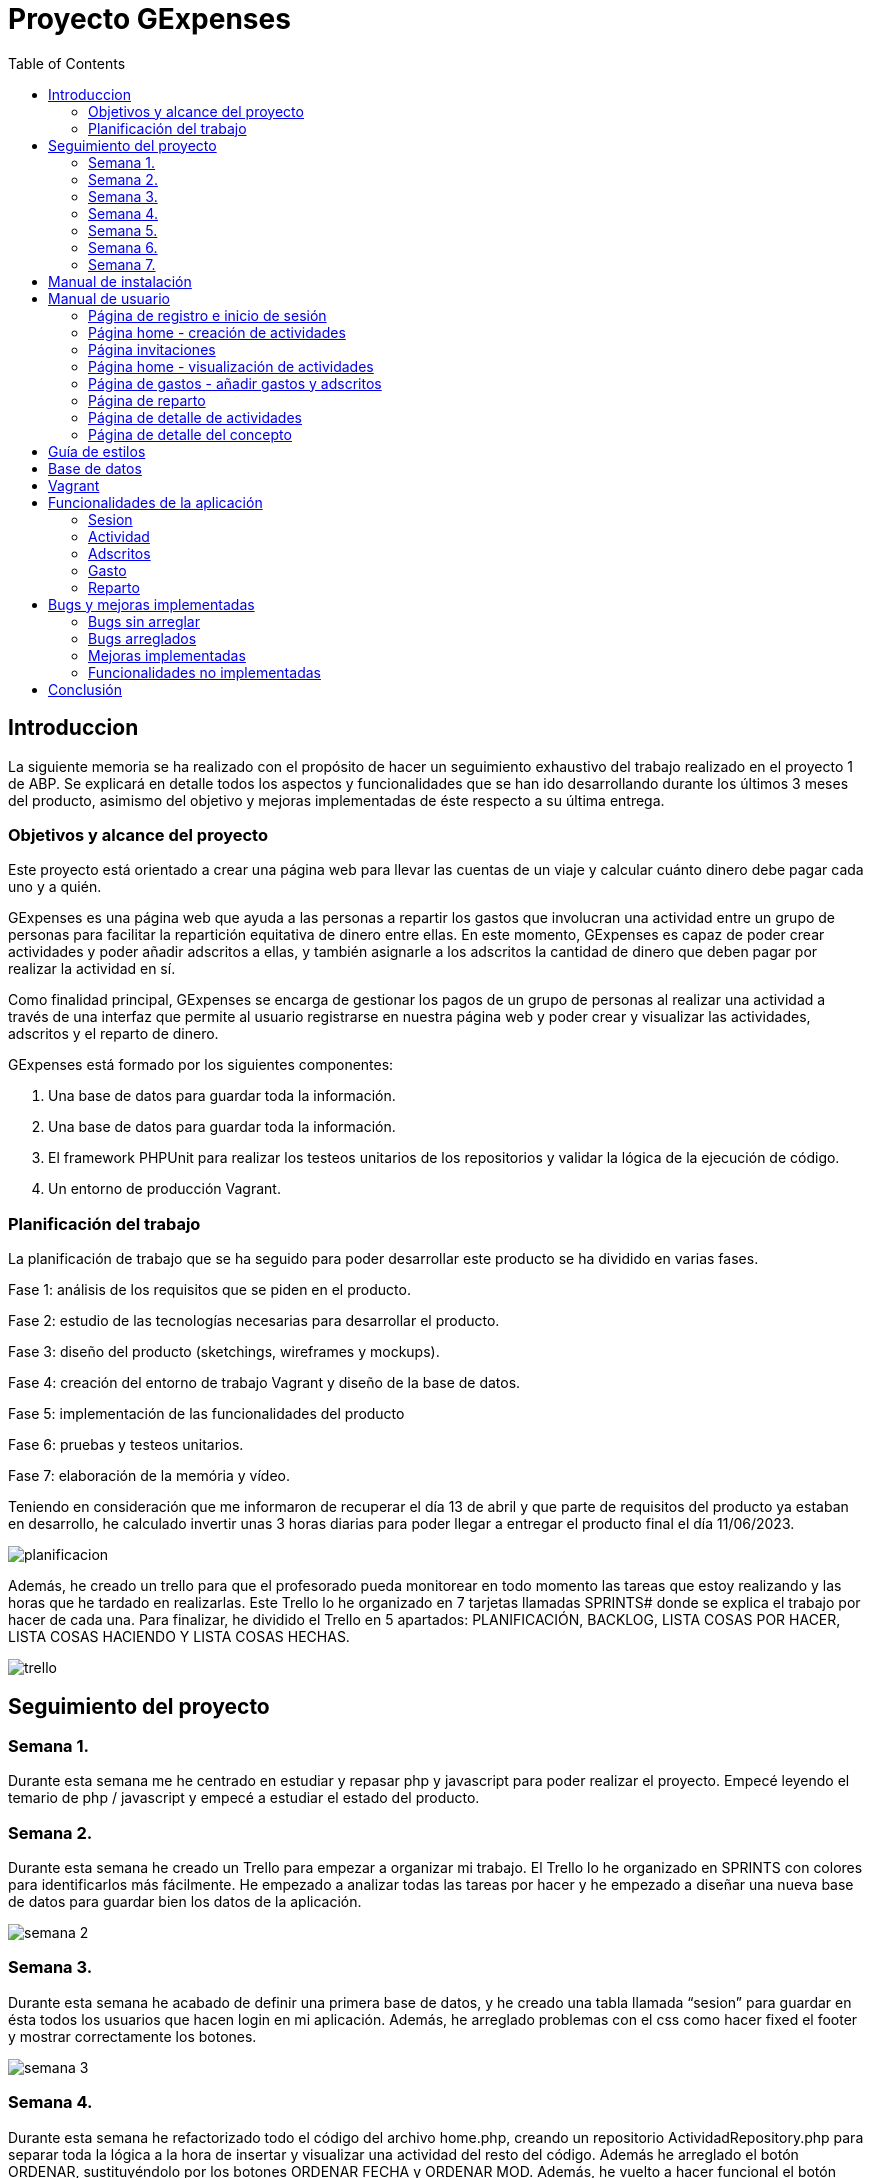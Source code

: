 
:toc: left 

= Proyecto GExpenses

== Introduccion

La siguiente memoria se ha realizado con el propósito de hacer un seguimiento exhaustivo del trabajo realizado en el proyecto 1 de ABP. Se explicará en detalle todos los aspectos y funcionalidades que se han ido desarrollando durante los últimos 3 meses del producto, asimismo del objetivo y mejoras implementadas de éste respecto a su última entrega.

=== Objetivos y alcance del proyecto

Este proyecto está orientado a crear una página web para llevar las cuentas de un viaje y calcular cuánto dinero debe pagar cada uno y a quién.

GExpenses es una página web que ayuda a las personas a repartir los gastos que involucran una actividad entre un grupo de personas para facilitar la repartición equitativa de dinero entre ellas. En este momento, GExpenses es capaz de poder crear actividades y poder añadir adscritos a ellas, y también asignarle a los adscritos la cantidad de dinero que deben pagar por realizar la actividad en sí.

Como finalidad principal, GExpenses se encarga de gestionar los pagos de un grupo de personas al realizar una actividad a través de una interfaz que permite al usuario registrarse en nuestra página web y poder crear y visualizar las actividades, adscritos y el reparto de dinero.

GExpenses está formado por los siguientes componentes:

. Una base de datos para guardar toda la información.
. Una base de datos para guardar toda la información.
. El framework PHPUnit para realizar los testeos unitarios de los repositorios y validar la lógica de la ejecución de código.
. Un entorno de producción Vagrant.

=== Planificación del trabajo

La planificación de trabajo que se ha seguido para poder desarrollar este producto se ha dividido en varias fases.

Fase 1: análisis de los requisitos que se piden en el producto.

Fase 2: estudio de las tecnologías necesarias para desarrollar el producto. 

Fase 3: diseño del producto (sketchings, wireframes y mockups).

Fase 4: creación del entorno de trabajo Vagrant y diseño de la base de datos.

Fase 5: implementación de las funcionalidades del producto

Fase 6: pruebas y testeos unitarios.

Fase 7: elaboración de la memória y vídeo.

Teniendo en consideración que me informaron de recuperar el día 13 de abril  y que parte de requisitos del producto ya estaban en desarrollo, he calculado invertir unas 3 horas diarias para poder llegar a entregar el producto final el día 11/06/2023.

image::imagesMemoria/planificacion.png[]

Además, he creado un trello para que el profesorado pueda monitorear en todo momento las tareas que estoy realizando y las horas que he tardado en realizarlas. Este Trello lo he organizado en  7 tarjetas llamadas SPRINTS# donde se explica el trabajo por hacer de cada una. Para finalizar, he dividido el Trello en 5 apartados: PLANIFICACIÓN, BACKLOG, LISTA COSAS POR HACER, LISTA COSAS HACIENDO Y LISTA COSAS HECHAS.

image::imagesMemoria/trello.png[]

==  Seguimiento del proyecto

=== Semana 1.

Durante esta semana me he centrado en estudiar y repasar php y javascript para poder realizar el proyecto. Empecé leyendo el temario de php / javascript y empecé a estudiar el estado del producto.

=== Semana 2.

Durante esta semana he creado un Trello para empezar a organizar mi trabajo. El Trello lo he organizado en SPRINTS con colores para identificarlos más fácilmente. He empezado a analizar todas las tareas por hacer y he empezado a diseñar una nueva base de datos para guardar bien los datos de la aplicación.

image::imagesMemoria/semana_2.png[]

=== Semana 3.

Durante esta semana he acabado de definir una primera base de datos, y he creado una tabla llamada “sesion” para guardar en ésta todos los usuarios que hacen login en mi aplicación. Además, he arreglado problemas con el css como hacer fixed el footer y mostrar correctamente los botones.

image::imagesMemoria/semana_3.png[]

=== Semana 4.

Durante esta semana he refactorizado todo el código del archivo home.php, creando un repositorio ActividadRepository.php  para separar toda la lógica a la hora de insertar y visualizar una actividad del resto del código.  Además he arreglado el botón ORDENAR, sustituyéndolo por los botones ORDENAR FECHA y ORDENAR MOD. Además, he vuelto a hacer funcional el botón AÑADIR.

image::imagesMemoria/semana_4.png[]

=== Semana 5.

Esta semana la he aprovechado para acabar de organizar y arreglar todo el código de la página, creando los repositorios AdscritoRepositor.php, GastoRepository.php y InvitacionRepository.php para acabar de refactorizar todo el código encargado de añadir personas a una actividad, añadir gastos a una actividad, y insertar los adscritos de la actividad en base de datos.

image::imagesMemoria/semana_5.png[]

=== Semana 6.

Esta semana he dedicado la mayor parte del tiempo a pensar cómo hacer los repartos avanzados por importe y por proporciones. He arreglado el pago simple refactorizando el código reparto.js para calcular el tipo de reparto en función de si el usuario selecciona “Pago básico”, “Pago avanzado por importes” o “Pago avanzado por proporciones”.

image::imagesMemoria/semana_6.png[]

=== Semana 7.

Esta semana la he dedicado únicamente a acabar el pago avanzado por importe y por proporciones. Asimismo, he arreglado y documentado todos los bugs que he ido encontrando al finalizar el producto. He logrado acabar los requisitos extra que se pedían en el SPRINT#8 y he elaborado la memoria final .

image::imagesMemoria/semana_7.png[]

== Manual de instalación

Para que se pueda ejecutar y probar el proyecto, hay que tener en consideración que GExpenses está subido en un entorno Vagrant y, por lo tanto, se debe tener conocimientos previos de esta herramienta. Si se tiene instalado Vagrant y VirtualBox en la máquina local, los pasos que hay que seguir para ejecutar el producto son los siguientes:

. Descargar la rama main del repositorio github: https://github.com/SamyTheLight/gexpenses[repositorio github]
y abrirlo en un editor de código.

. Toda la lógica del producto y todo el código necesario para que funcione se encuentra en la carpeta Vagrant, por lo tanto: redirigir a ruta cd/vagrant

. Una vez dentro de la carpeta Vagrant, ejecutar el comando en la terminal vagrant up

. Una vez ejecutado el comando, la máquina ya se habrá creado. Si accedemos al archivo vagrantfile, podremos ver que la máquina hace uso de una conexión privada con la siguiente ip: 172.16.0.10, si ponemos esta ip en nuestro navegador, podremos acceder a la página de login y registro.

. Una vez finalizado los pasos anteriores, faltará leer el manual de usuario para usar la aplicación.

==  Manual de usuario

En el siguiente apartado se explicará el funcionamiento de la aplicación por parte de lo que visualizará el usuario.

=== Página de registro e inicio de sesión

Al entrar en la aplicación, la primera página que podremos visualizar es el login y registro, donde el usuario podrá introducir un nombre, un correo electrónico y una contraseña. La contraseña debe cumplir los siguientes requisitos: (1)8 caracteres máximo, (2)1 letra mayúscula y 1 minúscula, (3) un carácter especial. En mi caso, suelo usar esta contraseña para testear: aA12345678*.

image::imagesMemoria/registro.png[]

Una vez registrado, solo quedará ir al apartado de login dando clic en el botón Login, e introducir el NOMBRE (no correo electrónico) y CONTRASEÑA.

image::imagesMemoria/login.png[]

=== Página home - creación de actividades 

Una vez logueado, nos redirigirá a la página Home, donde podremos ver una interfaz donde se muestran los botones AÑADIR, ORDENAR FECHA y ORDENAR MODIFICACIÓN. 

image::imagesMemoria/home_1.png[]

Si damos click en AÑADIR, nos mostrará un POP-UP donde podremos ver un formulario para añadir una actividad introduciendo el nombre, la descripción, el tipo de divisa a usar y el tipo de actividad. 

image::imagesMemoria/anadir_actividad.png[]

Rellenamos el formulario y presionamos el botón AÑADIR ACTIVIDAD

=== Página invitaciones

image::imagesMemoria/invitacion.png[]

Nos redireccionará a la página invitaciones, donde podremos asignar adscritos a la actividad que hemos creado, pudiendo añadirlos y borrarlos de forma dinámica. Le damos al botón enviar.

=== Página home - visualización de actividades 

image::imagesMemoria/home_2.png[]

Como puede apreciarse, nos ha redirigido a la página home y ahora nos muestra una carta que corresponde a la actividad creada, si ponemos nuestro cursor encima de la carta y damos al botón details.

image::imagesMemoria/detalle_actividad_1.png[]

En la página de detalles, nos mostrará por pantalla dos bloques: uno donde se visualizan los adscritos a la actividad, y otro donde se mostrarán los gastos de la actividad. Para crear un gasto, le damos al botón “Añadir gasto +”

=== Página de gastos - añadir gastos y adscritos

image::imagesMemoria/anadir_gasto.png[]

Podremos añadir un gasto poniendo un concepto, una cantidad a pagar total, el pagador (la persona que pagará toda la actividad) y los miembros (adscritos a la actividad). En este caso, el pagador será pedro y los miembros juan y jose. Damos al botón GUARDAR.

=== Página de reparto

image::imagesMemoria/reparto.png[]

Nos redirigirá a la página reparto, donde podremos elegir entre tres tipos de reparto:

- Pago básico: divide la cantidad del total a repartir entre el número de integrantes.

image::imagesMemoria/pago_basico.png[]

Se puede apreciar que el pago total es 15, pero el total a repartir es igual a 10. Esto se debe a que la lógica de reparto contempla que la persona que se ha seleccionado como pagador (en este caso, pedro) ya se ha repartido su parte proporcional del pago total, que sería en este caso 5 euros.
Entonces, a los miembros se les repartirá equitativamente el resto del pago (total a repartir).

- Pago avanzado por importes: en esta sección, el usuario tendrá la opción de introducir en los inputs de los miembros la cantidad a pagar de forma manual. Cuando se introduce el valor, se modifica el campo del total a repartir de forma dinámica.

image::imagesMemoria/pago_avanzado_importe.png[]

- Pago avanzado por proporciones: se podrá definir por proporciones el total del pago a repartir que pagará cada miembro. En los inputs de la izquierda se introduce la proporción a repartir y, en los inputs de la derecha, se muestra el valor de la proporción, siendo en este caso donde juan pagará 3,33 euros y manuel pagará 6,67 euros

image::imagesMemoria/pago_avanzado_proporciones.png[]

Damos al botón ACEPTAR en cualquiera de los 3 casos.

=== Página de detalle de actividades

Nos redirigirá de nuevo a la página detalle actividad, donde podemos ver como se muestran los conceptos del gasto creados y un sumatorio de todos los conceptos.

image::imagesMemoria/detalle_actividad_2.png[]

Damos click en Detalle gasto.

=== Página de detalle del concepto

Nos mostrará la información del concepto, quien es el pagador, y los miembros involucrados en el concepto mostrando la cantidad que van a pagar.

image::imagesMemoria/detalle_concepto.png[]

== Guía de estilos

Hemos elegido el azul como color principal, ya que hace un contraste que nos recuerda al cielo o al mar. Así como que transmite naturaleza y pureza. Creemos que un color así le dará un buen contraste según qué botones.
Por otro lado, elegimos el azul oscuro y el negro para así dar un toque de elegáncia y refinez.
Por último, elegimos el blanco para hacer un contraste y poder jugar con los colores más oscuros así como para poder aplicarlo en la letra.

Cada pantalla tendrá sus respectivos apartados, tanto wireframe como mockup. 

.Tipo de pantallas:
[NOTE]
====
Cada pantalla tendrá sus respectivos apartados, tanto scketching, wireframe y mockup.

. Pantalla de login y registro.

. Pantalla Home.

. Pantalla Añadir actividad

. Pantalla Invitación actividad

. Pantalla Detalle actividad

. Pantalla Añadir gasto

. Pantalla Repartir gasto

. Pantalla detalle gasto

====

El siguiente enlace muestra tanto las pantallas maquetadas como la guía de estilos hecho en un figma:   https://acortar.link/6fCVym[enlace figma]


== Base de datos

Al principio del desarrollo del proyecto, la base de datos que tenía ya creada no era funcional, y tuve que rediseñar las tablas y campos para que guardase la información de la aplicación de forma correcta.

El diseño de la primera base de datos mostraba diversos errores:


== Vagrant

== Funcionalidades de la aplicación

=== Sesion

==== SesionRepository

==== SesionRepositoryTest

=== Actividad

==== ActividadRepository

==== ActividadRepositoryTest

=== Adscritos

==== AdscritoRepository

=== Gasto

==== GastoRepository

==== GastoRepositoryTest

=== Reparto

==== RepartoRepository

==  Bugs y mejoras implementadas

=== Bugs sin arreglar

=== Bugs arreglados

=== Mejoras implementadas

=== Funcionalidades no implementadas

== Conclusión
